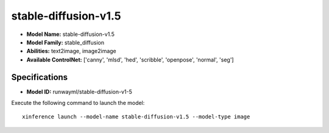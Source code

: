 .. _models_builtin_stable-diffusion-v1.5:

=====================
stable-diffusion-v1.5
=====================

- **Model Name:** stable-diffusion-v1.5
- **Model Family:** stable_diffusion
- **Abilities:** text2image, image2image
- **Available ControlNet:** ['canny', 'mlsd', 'hed', 'scribble', 'openpose', 'normal', 'seg']

Specifications
^^^^^^^^^^^^^^

- **Model ID:** runwayml/stable-diffusion-v1-5

Execute the following command to launch the model::

   xinference launch --model-name stable-diffusion-v1.5 --model-type image

